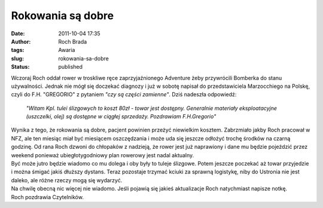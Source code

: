 Rokowania są dobre
##################
:date: 2011-10-04 17:35
:author: Roch Brada
:tags: Awaria
:slug: rokowania-sa-dobre
:status: published

| Wczoraj Roch oddał rower w troskliwe ręce zaprzyjaźnionego Adventure żeby przywrócili Bomberka do stanu używalności. Jednak nie mógł się doczekać diagnozy i już w sobotę napisał do przedstawiciela Marzocchiego na Polskę, czyli do F.H. "GREGORIO" z pytaniem *"czy są części zamienne"*. Dziś nadeszła odpowiedź:

   *"Witam
   Kpl. tulei ślizgowych to koszt 80zł - towar jest dostępny.
   Generalnie materiały eksploatacyjne (uszczelki, olej) są dostępne w ciągłej sprzedaży.
   Pozdrawiam
   F.H.Gregorio"*

| Wynika z tego, że rokowania są dobre, pacjent powinien przeżyć niewielkim kosztem. Zabrzmiało jakby Roch pracował w NFZ, ale ten miesiąc miał być miesiącem oszczędzania i może uda się jeszcze odłożyć trochę środków na czarną godzinę. Od rana Roch dzwoni do chłopaków z nadzieją, że rower jest już naprawiony i dane mu będzie pojeździć przez weekend ponieważ ubiegłotygodniowy plan rowerowy jest nadal aktualny.
| Być może jutro będzie wiadomo co mu dolega i oby były to tuleje ślizgowe. Potem jeszcze poczekać aż towar przyjedzie i można śmigać jakiś dłuższy dystans. Teraz pozostaje trzymać kciuki za sprawną logistykę, niby do Ustronia nie jest daleko, ale różne rzeczy mogą się wydarzyć.
| Na chwilę obecną nic więcej nie wiadomo. Jeśli pojawią się jakieś aktualizacje Roch natychmiast napisze notkę.
| Roch pozdrawia Czytelników.

.. raw:: html

   </p>
